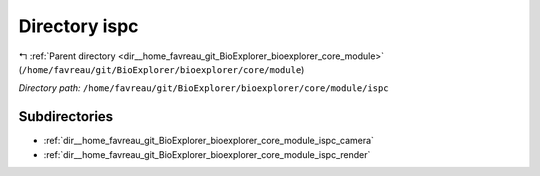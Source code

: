 .. _dir__home_favreau_git_BioExplorer_bioexplorer_core_module_ispc:


Directory ispc
==============


|exhale_lsh| :ref:`Parent directory <dir__home_favreau_git_BioExplorer_bioexplorer_core_module>` (``/home/favreau/git/BioExplorer/bioexplorer/core/module``)

.. |exhale_lsh| unicode:: U+021B0 .. UPWARDS ARROW WITH TIP LEFTWARDS

*Directory path:* ``/home/favreau/git/BioExplorer/bioexplorer/core/module/ispc``

Subdirectories
--------------

- :ref:`dir__home_favreau_git_BioExplorer_bioexplorer_core_module_ispc_camera`
- :ref:`dir__home_favreau_git_BioExplorer_bioexplorer_core_module_ispc_render`




